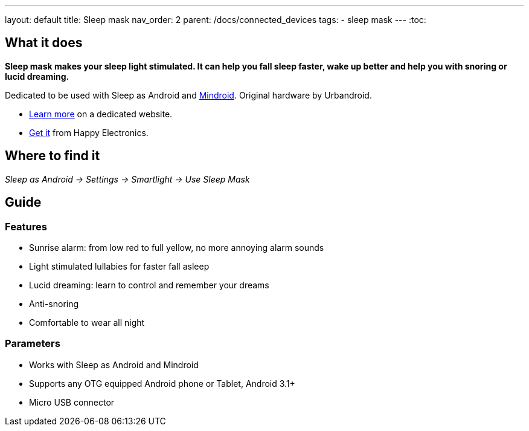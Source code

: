 ---
layout: default
title: Sleep mask
nav_order: 2
parent: /docs/connected_devices
tags:
- sleep mask
---
:toc:

## What it does
*Sleep mask makes your sleep light stimulated. It can help you fall sleep faster, wake up better and help you with snoring or lucid dreaming.*

Dedicated to be used with Sleep as Android and link:https://play.google.com/store/apps/details?id=com.urbandroid.mind[Mindroid]. Original hardware by Urbandroid.

- link:http://sleepmask.urbandroid.org/[Learn more] on a dedicated website.
- link:https://www.happy-electronics.eu/shop/en/home/32-sleep-mask-for-sleep-as-android.html[Get it] from Happy Electronics.

## Where to find it
_Sleep as Android -> Settings -> Smartlight -> Use Sleep Mask_

## Guide
### Features

* Sunrise alarm: from low red to full yellow, no more annoying alarm sounds
* Light stimulated lullabies for faster fall asleep
* Lucid dreaming: learn to control and remember your dreams
* Anti-snoring
* Comfortable to wear all night

### Parameters

* Works with Sleep as Android and Mindroid
* Supports any OTG equipped Android phone or Tablet, Android 3.1+
* Micro USB connector